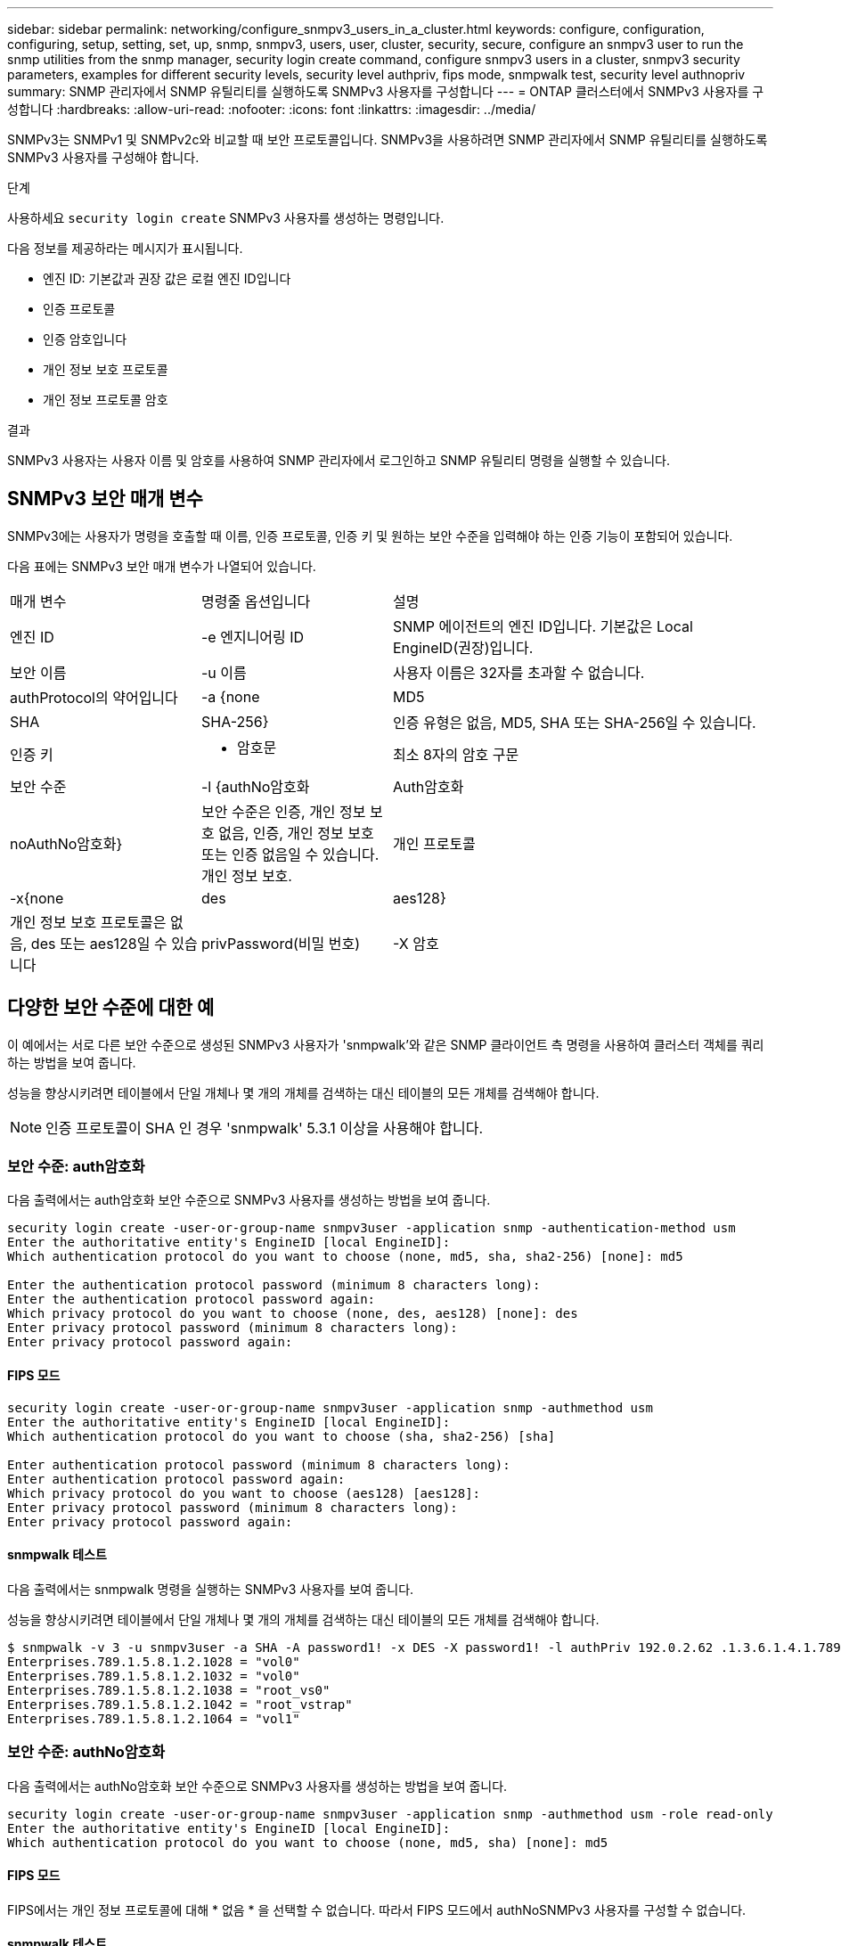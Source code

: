 ---
sidebar: sidebar 
permalink: networking/configure_snmpv3_users_in_a_cluster.html 
keywords: configure, configuration, configuring, setup, setting, set, up, snmp, snmpv3, users, user, cluster, security, secure, configure an snmpv3 user to run the snmp utilities from the snmp manager, security login create command, configure snmpv3 users in a cluster, snmpv3 security parameters, examples for different security levels, security level authpriv, fips mode, snmpwalk test, security level authnopriv 
summary: SNMP 관리자에서 SNMP 유틸리티를 실행하도록 SNMPv3 사용자를 구성합니다 
---
= ONTAP 클러스터에서 SNMPv3 사용자를 구성합니다
:hardbreaks:
:allow-uri-read: 
:nofooter: 
:icons: font
:linkattrs: 
:imagesdir: ../media/


[role="lead"]
SNMPv3는 SNMPv1 및 SNMPv2c와 비교할 때 보안 프로토콜입니다. SNMPv3을 사용하려면 SNMP 관리자에서 SNMP 유틸리티를 실행하도록 SNMPv3 사용자를 구성해야 합니다.

.단계
사용하세요  `security login create` SNMPv3 사용자를 생성하는 명령입니다.

다음 정보를 제공하라는 메시지가 표시됩니다.

* 엔진 ID: 기본값과 권장 값은 로컬 엔진 ID입니다
* 인증 프로토콜
* 인증 암호입니다
* 개인 정보 보호 프로토콜
* 개인 정보 프로토콜 암호


.결과
SNMPv3 사용자는 사용자 이름 및 암호를 사용하여 SNMP 관리자에서 로그인하고 SNMP 유틸리티 명령을 실행할 수 있습니다.



== SNMPv3 보안 매개 변수

SNMPv3에는 사용자가 명령을 호출할 때 이름, 인증 프로토콜, 인증 키 및 원하는 보안 수준을 입력해야 하는 인증 기능이 포함되어 있습니다.

다음 표에는 SNMPv3 보안 매개 변수가 나열되어 있습니다.

[cols="25,25,50"]
|===


| 매개 변수 | 명령줄 옵션입니다 | 설명 


 a| 
엔진 ID
 a| 
-e 엔지니어링 ID
 a| 
SNMP 에이전트의 엔진 ID입니다. 기본값은 Local EngineID(권장)입니다.



 a| 
보안 이름
 a| 
-u 이름
 a| 
사용자 이름은 32자를 초과할 수 없습니다.



 a| 
authProtocol의 약어입니다
 a| 
-a {none|MD5|SHA|SHA-256}
 a| 
인증 유형은 없음, MD5, SHA 또는 SHA-256일 수 있습니다.



 a| 
인증 키
 a| 
- 암호문
 a| 
최소 8자의 암호 구문



 a| 
보안 수준
 a| 
-l {authNo암호화 | Auth암호화 | noAuthNo암호화}
 a| 
보안 수준은 인증, 개인 정보 보호 없음, 인증, 개인 정보 보호 또는 인증 없음일 수 있습니다. 개인 정보 보호.



 a| 
개인 프로토콜
 a| 
-x{none|des|aes128}
 a| 
개인 정보 보호 프로토콜은 없음, des 또는 aes128일 수 있습니다



 a| 
privPassword(비밀 번호)
 a| 
-X 암호
 a| 
최소 8자의 암호입니다.

|===


== 다양한 보안 수준에 대한 예

이 예에서는 서로 다른 보안 수준으로 생성된 SNMPv3 사용자가 'snmpwalk'와 같은 SNMP 클라이언트 측 명령을 사용하여 클러스터 객체를 쿼리하는 방법을 보여 줍니다.

성능을 향상시키려면 테이블에서 단일 개체나 몇 개의 개체를 검색하는 대신 테이블의 모든 개체를 검색해야 합니다.


NOTE: 인증 프로토콜이 SHA 인 경우 'snmpwalk' 5.3.1 이상을 사용해야 합니다.



=== 보안 수준: auth암호화

다음 출력에서는 auth암호화 보안 수준으로 SNMPv3 사용자를 생성하는 방법을 보여 줍니다.

....
security login create -user-or-group-name snmpv3user -application snmp -authentication-method usm
Enter the authoritative entity's EngineID [local EngineID]:
Which authentication protocol do you want to choose (none, md5, sha, sha2-256) [none]: md5

Enter the authentication protocol password (minimum 8 characters long):
Enter the authentication protocol password again:
Which privacy protocol do you want to choose (none, des, aes128) [none]: des
Enter privacy protocol password (minimum 8 characters long):
Enter privacy protocol password again:
....


==== FIPS 모드

....
security login create -user-or-group-name snmpv3user -application snmp -authmethod usm
Enter the authoritative entity's EngineID [local EngineID]:
Which authentication protocol do you want to choose (sha, sha2-256) [sha]

Enter authentication protocol password (minimum 8 characters long):
Enter authentication protocol password again:
Which privacy protocol do you want to choose (aes128) [aes128]:
Enter privacy protocol password (minimum 8 characters long):
Enter privacy protocol password again:
....


==== snmpwalk 테스트

다음 출력에서는 snmpwalk 명령을 실행하는 SNMPv3 사용자를 보여 줍니다.

성능을 향상시키려면 테이블에서 단일 개체나 몇 개의 개체를 검색하는 대신 테이블의 모든 개체를 검색해야 합니다.

....
$ snmpwalk -v 3 -u snmpv3user -a SHA -A password1! -x DES -X password1! -l authPriv 192.0.2.62 .1.3.6.1.4.1.789.1.5.8.1.2
Enterprises.789.1.5.8.1.2.1028 = "vol0"
Enterprises.789.1.5.8.1.2.1032 = "vol0"
Enterprises.789.1.5.8.1.2.1038 = "root_vs0"
Enterprises.789.1.5.8.1.2.1042 = "root_vstrap"
Enterprises.789.1.5.8.1.2.1064 = "vol1"
....


=== 보안 수준: authNo암호화

다음 출력에서는 authNo암호화 보안 수준으로 SNMPv3 사용자를 생성하는 방법을 보여 줍니다.

....
security login create -user-or-group-name snmpv3user -application snmp -authmethod usm -role read-only
Enter the authoritative entity's EngineID [local EngineID]:
Which authentication protocol do you want to choose (none, md5, sha) [none]: md5
....


==== FIPS 모드

FIPS에서는 개인 정보 프로토콜에 대해 * 없음 * 을 선택할 수 없습니다. 따라서 FIPS 모드에서 authNoSNMPv3 사용자를 구성할 수 없습니다.



==== snmpwalk 테스트

다음 출력에서는 snmpwalk 명령을 실행하는 SNMPv3 사용자를 보여 줍니다.

성능을 향상시키려면 테이블에서 단일 개체나 몇 개의 개체를 검색하는 대신 테이블의 모든 개체를 검색해야 합니다.

....
$ snmpwalk -v 3 -u snmpv3user1 -a MD5 -A password1!  -l authNoPriv 192.0.2.62 .1.3.6.1.4.1.789.1.5.8.1.2
Enterprises.789.1.5.8.1.2.1028 = "vol0"
Enterprises.789.1.5.8.1.2.1032 = "vol0"
Enterprises.789.1.5.8.1.2.1038 = "root_vs0"
Enterprises.789.1.5.8.1.2.1042 = "root_vstrap"
Enterprises.789.1.5.8.1.2.1064 = "vol1"
....


=== 보안 수준: noAuthNo암호화

다음 출력에서는 NOAuthNo암호화 보안 수준으로 SNMPv3 사용자를 생성하는 방법을 보여 줍니다.

....
security login create -user-or-group-name snmpv3user -application snmp -authmethod usm -role read-only
Enter the authoritative entity's EngineID [local EngineID]:
Which authentication protocol do you want to choose (none, md5, sha) [none]: none
....


==== FIPS 모드

FIPS에서는 개인 정보 프로토콜에 대해 * 없음 * 을 선택할 수 없습니다.



==== snmpwalk 테스트

다음 출력에서는 snmpwalk 명령을 실행하는 SNMPv3 사용자를 보여 줍니다.

성능을 향상시키려면 테이블에서 단일 개체나 몇 개의 개체를 검색하는 대신 테이블의 모든 개체를 검색해야 합니다.

....
$ snmpwalk -v 3 -u snmpv3user2 -l noAuthNoPriv 192.0.2.62 .1.3.6.1.4.1.789.1.5.8.1.2
Enterprises.789.1.5.8.1.2.1028 = "vol0"
Enterprises.789.1.5.8.1.2.1032 = "vol0"
Enterprises.789.1.5.8.1.2.1038 = "root_vs0"
Enterprises.789.1.5.8.1.2.1042 = "root_vstrap"
Enterprises.789.1.5.8.1.2.1064 = "vol1"
....
에 대한 자세한 내용은 `security login create` link:https://docs.netapp.com/us-en/ontap-cli/security-login-create.html["ONTAP 명령 참조입니다"^]을 참조하십시오.
